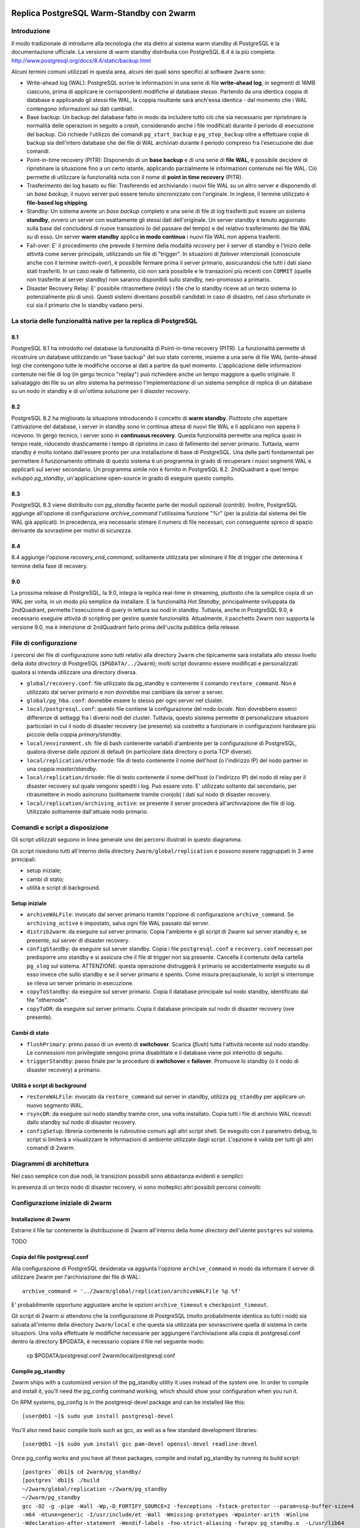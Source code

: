 .. image:: images/2ndQuadrant-logo.png

=========================================
Replica PostgreSQL Warm-Standby con 2warm
=========================================

Introduzione
============

Il modo tradizionale di introdurre alla tecnologia che sta dietro al sistema
warm standby di PostgreSQL è la documentazione ufficiale. La versione di warm
standby distribuita con PostgreSQL 8.4 è la più completa:
http://www.postgresql.org/docs/8.4/static/backup.html

Alcuni termini comuni utilizzati in questa area, alcuni dei quali sono
specifici al software ``2warm`` sono:

* Write-ahead log (WAL): PostgreSQL scrive le informazioni in una serie di file **write-ahead log**, in segmenti di 16MB ciascuno, prima di applicare le corrispondenti modifiche al database stesso. Partendo da una identica coppia di database e applicando gli stessi file WAL, la coppia risultante sarà anch'essa identica - dal momento che i WAL contengono informazioni sui dati cambiati.
* Base backup: Un backup del database fatto in modo da includere tutto ciò che sia necessario per ripristinare la normalità delle operazioni in seguito a *crash*, considerando anche i file modificati durante il periodo di esecuzione del backup. Ciò richiede l'utilizzo dei comandi ``pg_start_backup`` e ``pg_stop_backup`` oltre a effettuare copie di backup sia dell'intero database che dei file di WAL archiviati durante il periodo compreso fra l'esecuzione dei due comandi.
* Point-in-time recovery (PITR): Disponendo di un **base backup** e di una serie di **file WAL**, è possibile decidere di ripristinare la situazione fino a un certo istante, applicando parzialmente le informazioni contenute nei file WAL. Ciò permette di utilizzare la funzionalità nota con il nome di **point in time recovery** (PITR).
* Trasferimento dei log basato su file: Trasferendo ed archiviando i nuovi file WAL su un altro server e disponendo di un *base backup*, il nuovo server può essere tenuto sincronizzato con l'originale. In inglese, il termine utilizzato è **file-based log shipping**.
* Standby: Un sistema avente un *base backup* completo e una serie di file di log trasferiti può essere un sistema **standby**, ovvero un server con esattamente gli stessi dati dell'originale. Un server standby è tenuto aggiornato sulla base del concludersi di nuove transazioni (o del passare del tempo) e del relativo trasferimento dei file WAL su di esso. Un server **warm standby** applica **in modo continuo** i nuovi file WAL non appena trasferiti.
* Fail-over: E' il procedimento che prevede il termine della modalità *recovery* per il server di standby e l'inizio delle attività come server principale, utilizzando un file di "trigger". In situazioni di *failover* intenzionali (conosciute anche con il termine *switch-over*), è possibile fermare prima il server primario, assicurandosi che tutti i dati siano stati trasferiti. In un caso reale di fallimento, ciò non sarà possibile e le transazioni più recenti con ``COMMIT`` (quelle non trasferite al server standby) non saranno disponibili sullo standby, neo-promosso a primario.
* Disaster Recovery Relay: E' possibile ritrasmettere (*relay*) i file che lo standby riceve ad un terzo sistema (o potenzialmente più di uno). Questi sistemi diventano possibili candidati in caso di disastro, nel caso sfortunato in cui sia il primario che lo standby vadano persi.

La storia delle funzionalità native per la replica di PostgreSQL
================================================================

8.1
---

PostgreSQL 8.1 ha introdotto nel database la funzionalità di Point-in-time
recovery (PITR).  La funzionalità permette di ricostruire un database
utilizzando un "base backup" del suo stato corrente, insieme a una serie di
file WAL (write-ahead log) che contengono tutte le modifiche occorse ai dati a
partire da quel momento. L'applicazione delle informazioni contenute nei file
di log (in gergo tecnico "replay") può richiedere anche un tempo maggiore a
quello originale. Il salvataggio dei file su un altro sistema ha permesso
l'implementazione di un sistema semplice di replica di un database su un nodo
in standby e di un'ottima soluzione per il *disaster recovery*.

8.2
---

PostgreSQL 8.2 ha migliorato la situazione introducendo il concetto di **warm
standby**. Piuttosto che aspettare l'attivazione del database, i server in
standby sono in continua attesa di nuovi file WAL e li applicano non appena li
ricevono. In gergo tecnico, i server sono in **continuous recovery**. Questa
funzionalità permette una replica quasi in tempo reale, riducendo drasticamente
i tempo di ripristino in caso di fallimento del server primario.  Tuttavia,
warm standby è molto lontano dall'essere pronto per una installazione di base
di PostgreSQL. Una delle parti fondamentali per permettere il funzionamento
ottimale di questo sistema è un programma in grado di recuperare i nuovi
segmenti WAL e applicarli sul server secondario. Un programma simile non è
fornito in PostgreSQL 8.2. 2ndQuadrant a quel tempo sviluppò *pg_standby*,
un'applicazione open-source in grado di eseguire questo compito.

8.3
---

PostgreSQL 8.3 viene distribuito con *pg_standby* facente parte dei moduli
opzionali (*contrib*). Inoltre, PostgreSQL aggiunge all'opzione di
configurazione *archive_command* l'utilissima funzione "%r" (per la pulizia dal
sistema dei file WAL già applicati). In precedenza, era necessario stimare il
numero di file necessari, con conseguente spreco di spazio derivante da
sovrastime per motivi di sicurezza.

8.4
---

8.4 aggiunge l'opzione *recovery_end_command*, solitamente utilizzata per
eliminare il file di trigger che determina il termine della fase di recovery.

9.0
---

La prossima release di PostgreSQL, la 9.0, integra la replica real-time in
streaming, piuttosto che la semplice copia di un WAL per volta, in un modo più
semplice da installare.  E la funzionalità *Hot Standby*, principalmente
sviluppata da 2ndQuadrant, permette l'esecuzione di query in lettura sui nodi
in standby.
Tuttavia, anche in PostgreSQL 9.0, è necessario eseguire attività di scripting
per gestire queste funzionalità. Attualmente, il pacchetto 2warm non supporta
la versione 9.0, ma è intenzione di 2ndQuadrant farlo prima dell'uscita
pubblica della release.

File di configurazione
======================

I percorsi dei file di configurazione sono tutti relativi alla directory
``2warm`` che tipicamente sarà installata allo stesso livello della *data
directory* di PostgreSQL (``$PGDATA/../2warm``); molti script dovranno essere
modificati e personalizzati qualora si intenda utilizzare una directory
diversa.

* ``global/recovery.conf``: file utilizzato da pg_standby e contenente il comando ``restore_command``. Non è utilizzato dal server primario e non dovrebbe mai cambiare da server a server.
* ``global/pg_hba.conf``: dovrebbe essere lo stesso per ogni server nel cluster.
* ``local/postgresql.conf``: questo file contiene la configurazione del nodo *locale*. Non dovrebbero esserci differenze di settaggi fra i diversi nodi del cluster. Tuttavia, questo sistema permette di personalizzare situazioni particolari in cui il nodo di disaster recovery (se presente) sia costretto a funzionare in configurazioni hardware più piccole della coppia *primary/standby*.
* ``local/environment.sh``: file di bash contenente variabili d'ambiente per la configurazione di PostgreSQL, qualora diverse dalle opzioni di default (in particolare data directory o porta TCP diverse).
* ``local/replication/othernode``: file di testo contenente il nome dell'host (o l'indirizzo IP) del nodo partner in una coppia *master/standby*.
* ``local/replication/drnode``: file di testo contenente il nome dell'host (o l'indirizzo IP) del nodo di relay per il disaster recovery sul quale vengono spediti i log. Può essere voto. E' utilizzato soltanto dal secondario, per ritrasmettere in modo asincrono (solitamente tramite cronjob) i dati sul nodo di disaster recovery.
* ``local/replication/archiving_active``: se presente il server procederà all'archiviazione dei file di log. Utilizzato solitamente dall'attuale nodo primario.

Comandi e script a disposizione
===============================

Gli script utilizzati seguono in linea generale uno dei percorsi illustrati in questo diagramma.

.. image:: images/internal.png

Gli script risiedono tutti all'interno della directory ``2warm/global/replication`` e possono essere raggruppati in 3 aree principali:

* setup iniziale;
* cambi di stato;
* utilità e script di background.

Setup iniziale
--------------

* ``archiveWALFile``: invocato dal server primario tramite l'opzione di configurazione ``archive_command``. Se ``archiving_active`` è impostato, salva ogni file WAL passato dal server.
* ``distrib2warm``: da eseguire sul server primario. Copia l'ambiente e gli script di 2warm sul server standby e, se presente, sul server di disaster recovery.
* ``configStandby``: da eseguire sul server standby. Copia i file ``postgresql.conf`` e ``recovery.conf`` necessari per predisporre uno standby e si assicura che il file di trigger non sia presente. Cancella il contenuto della cartella ``pg_xlog`` sul sistema. ATTENZIONE: questa operazione distruggerà il primario se accidentalmente eseguito su di esso invece che sullo standby e se il server primario è spento. Come misura precauzionale, lo script si interrompe se rileva un server primario in esecuzione.
* ``copyToStandby``: da eseguire sul server primario. Copia il database principale sul nodo standby, identificato dal file "othernode".
* ``copyToDR``: da eseguire sul server primario. Copia il database principale sul nodo di disaster recovery (ove presente).

Cambi di stato
--------------

* ``flushPrimary``: primo passo di un evento di **switchover**. Scarica (*flush*) tutta l'attività recente sul nodo standby. Le connessioni non privilegiate vengono prima disabilitate e il database viene poi interrotto di seguito.
* ``triggerStandby``: passo finale per le procedure di **switchover** e **failover**. Promuove lo standby (o il nodo di disaster recovery) a primario.

Utilità e script di background
------------------------------

* ``restoreWALFile``: invocato da ``restore_command`` sul server in standby, utilizza ``pg_standby`` per applicare un nuovo segmento WAL.
* ``rsyncDR``: da eseguire sul nodo standby tramite cron, una volta installato. Copia tutti i file di archivio WAL ricevuti dallo standby sul nodo di disaster recovery.
* ``configSetup``: libreria contenente le rubroutine comuni agli altri script shell. Se eseguito con il parametro debug, lo script si limiterà a visualizzare le informazioni di ambiente utilizzate dagli script. L'opzione è valida per tutti gli altri comandi di 2warm.

Diagrammi di architettura
=========================

Nel caso semplice con due nodi, le transizioni possibili sono abbastanza evidenti e semplici:

.. image:: images/two-node.png

In presenza di un terzo nodo di disaster recovery, vi sono molteplici altri possibili percorsi coinvolti:

.. image:: images/dr-node.png


Configurazione iniziale di 2warm
================================

Installazione di 2warm
----------------------

Estrarre il file tar contenente la distribuzione di 2warm all'interno della *home directory* dell'utente ``postgres`` sul sistema.

TODO

Copia del file postgresql.conf
------------------------------

Alla configurazione di PostgreSQL desiderata va aggiunta l'opzione ``archive_command`` in modo da informare il server di utilizzare 2warm per l'archiviazione dei file di WAL::

  archive_command = '../2warm/global/replication/archiveWALFile %p %f'

E' probabilmente opportuno aggiustare anche le opzioni ``archive_timeout`` e ``checkpoint_timeout``.

Gli script di 2warm si attendono che la configurazione di PostgreSQL (molto probabilmente identica su tutti i nodi) sia salvata all'interno della directory ``2warm/local`` e che questa sia utilizzata per sovrascrivere quella di sistema in certe situazioni.
Una volta effettuate le modifiche necessarie per aggiungere l'archiviazione alla copia di postgresql.conf dentro la directory $PGDATA, è necessario copiare il file nel seguente modo:

  cp $PGDATA/postgresql.conf 2warm/local/postgresql.conf 

Compile pg_standby
------------------

2warm ships with a customized version of the pg_standby utility it uses instead of the system one.  In order to compile and install it, you'll need the pg_config command working, which should show your configuration when you run it.

On RPM systems, pg_config is in the postgresql-devel package and can be installed like this::

  [user@db1 ~]$ sudo yum install postgresql-devel

You'll also need basic compile tools such as gcc, as well as a few standard development libraries::

  [user@db1 ~]$ sudo yum install gcc pam-devel openssl-devel readline-devel

Once pg_config works and you have all these packages, compile and install pg_standby by running its build script::

  [postgres``db1]$ cd 2warm/pg_standby/
  [postgres``db1]$ ./build 
  ~/2warm/global/replication ~/2warm/pg_standby
  ~/2warm/pg_standby
  gcc -O2 -g -pipe -Wall -Wp,-D_FORTIFY_SOURCE=2 -fexceptions -fstack-protector --param=ssp-buffer-size=4
  -m64 -mtune=generic -I/usr/include/et -Wall -Wmissing-prototypes -Wpointer-arith -Winline 
  -Wdeclaration-after-statement -Wendif-labels -fno-strict-aliasing -fwrapv pg_standby.o  -L/usr/lib64 
  -L/usr/lib64 -lpgport -lpam -lssl -lcrypto -lkrb5 -lz -lreadline -ltermcap -lcrypt -ldl -lm  
  -o pg_standby
  pg_standby installed to /var/lib/pgsql/2warm/global/replication

Setup trusted copy between postgres accounts
--------------------------------------------

WAL segments are copied between nodes using the rsync program running over ssh.  For this to work, the postgres accounts on each system need to be able to access files on their partner node without a password.  

First generate a ssh key, using an empty passphrase, and copy the resulting keys and a maching authorization file to a privledged user on the other system::

  [postgres``db1]$ ssh-keygen -t rsa
  Generating public/private rsa key pair.
  Enter file in which to save the key (/var/lib/pgsql/.ssh/id_rsa): 
  Enter passphrase (empty for no passphrase): 
  Enter same passphrase again: 
  Your identification has been saved in /var/lib/pgsql/.ssh/id_rsa.
  Your public key has been saved in /var/lib/pgsql/.ssh/id_rsa.pub.
  The key fingerprint is:
  aa:bb:cc:dd:ee:ff:aa:11:22:33:44:55:66:77:88:99 postgres``db1.domain.com
  [postgres``db1]$ cat ~/.ssh/id_rsa.pub >> ~/.ssh/authorized_keys
  [postgres``db1]$ chmod go-rwx ~/.ssh/*
  [postgres``db1]$ cd ~/.ssh
  [postgres``db1]$ scp id_rsa.pub id_rsa authorized_keys user``db2:

Login as that user on the other system, and install the files into the postgres user's account::

  [user@db2 ~]$ sudo chown postgres.postgres authorized_keys id_rsa.pub id_rsa
  [user@db2 ~]$ sudo mkdir -p ~postgres/.ssh
  [user@db2 ~]$ sudo chown postgres.postgres ~postgres/.ssh
  [user@db2 ~]$ sudo mv authorized_keys id_rsa.pub id_rsa ~postgres/.ssh
  [user@db2 ~]$ sudo chmod -R go-rwx ~postgres/.ssh

In situations where you have a direct login to both systems as the postgres account, the ssh-copy-id program may be easier to use than the above technique.

Now test that ssh in both directions works (you may have to accept some new known hosts in the process)::

  [user@db2 ~]$ sudo su - postgres
  [postgres``db2]$ ssh postgres``db1
  [postgres``db1]$ ssh postgres``db2

Setup 2warm scripts across all nodes
------------------------------------

Returning to the system with 2warm already installed on it, next you need to configure what nodes it expects to talk to.  These files are in the 2warm/local/replication directory.  Here's an example that sets up to talk to a partner but not disaster recovery node::

  [postgres``db1]$ cd 2warm/local/replication/
  [postgres``db1]$ echo "db2" > othernode 
  [postgres``db1]$ cp /dev/null drnode 

You can now use the distrib2warm script to install the software onto that partner, which will also test that the rsync link between the nodes (which is later used for WAL shiping) is working in that direction::

  [postgres``db1]$ cd 
  [postgres``db1]$ cd 2warm/global/replication/
  [postgres``db1]$ ./distrib2warm 
  Running rsync /var/lib/pgsql/2warm to db2
  building file list ... done
  2warm/
  2warm/docs/
  2warm/docs/2warm.doc
  2warm/global/
  2warm/global/pg_hba.conf
  2warm/global/recovery.conf
  2warm/global/replication/
  2warm/global/replication/archiveWALFile
  2warm/global/replication/configSetup
  2warm/global/replication/configStandby
  2warm/global/replication/copyToDR
  2warm/global/replication/copyToStandby
  2warm/global/replication/distrib2warm
  2warm/global/replication/flushPrimary
  2warm/global/replication/pg_standby
  2warm/global/replication/restoreWALFile
  2warm/global/replication/rsyncDR
  2warm/global/replication/triggerStandby
  2warm/local/
  2warm/local/postgresql.conf
  2warm/local/replication/
  2warm/local/replication/drnode
  2warm/local/replication/othernode
  2warm/pg_standby/
  2warm/pg_standby/.gitignore
  2warm/pg_standby/Makefile
  2warm/pg_standby/build
  2warm/pg_standby/pg_standby
  2warm/pg_standby/pg_standby.c
  2warm/pg_standby/pg_standby.o
  sent 464939 bytes  received 568 bytes  931014.00 bytes/sec
  total size is 462750  speedup is 0.99

Note that this will copy the directory “2warm” over, using the symlink if you created one earlier.  But the result on the standby will not have that structure—it will be converted to a standard directory with that name, losing the version information in the process.  You may want to manually adjust the nodes to match better in this regard by renaming the new copy with its version number and then creating a symlink as before.  You may also need to create the symlink from $PGDATA/../2warm to point to this install, if you've relocated $PGDATA.

Next you need to login to this new copy on the standby and change its othernode to point back to the primary::

  [postgres``db1]$ ssh postgres``db2
  [postgres``db2]$ cd 2warm/local/replication/
  [postgres``db2]$ echo "db1" > othernode 

Make sure “2warm/global/replication/pg_standby -V” works on the standby as well::

  [postgres``db2]$ cd ../../pg_standby/
  [postgres``db2]$ ./pg_standby -V
  pg_standby (PostgreSQL) 8.2.15 enhanced by 2ndQuadrant r1.0

You may want to install the same development packages required on the primary and confirm you can rebuild pg_standby on the standby system, too, to keep the systems better matching one another.

PGDATA relative install
-----------------------

2ware expects to live at $PGDATA/.. which will be the case if you install on a RPM-based system and extracting to the postgres user account.  If you relocated PGDATA, you will need an additional symlink to account for that as well.
Let's assume that your actual database is installed into /data/8.2.  You could link 2warm into the correct place like this::

  [user@db1 ~]$ source /etc/sysconfig/pgsql/postgresql 
  [user@db1 ~]$ echo $PGDATA
  /data/8.2
  [user@db1 ~]$ sudo ln -s ~postgres/2warm $PGDATA/..

The following should work as the postgres user on primary and standby nodes before you more forward::

  [postgres``db1]$ ls $PGDATA/../2warm
  docs  global  local  pg_standby

Install archive_command on master
---------------------------------

Now you want the archive_command to be working on the master node, even though it won't actually be shipping anywhere useful yet.  If your postgresql.conf file has large changes that included other modifications as part of setting that up, you should restart your primary server as normal.  If you only adjusted the archive_command, this you can get the server to recognize a configuration change on using a SIGHUP reload.  Here's an example that shows that in action, confirming the change was applied::

  [postgres``db1]$ psql -c "show archive_command"
   archive_command 
  -----------------
   
  (1 row)

  [postgres``db1]$ pg_ctl reload
  server signaled
  [postgres``db1]$ psql -c "show archive_command"
                   archive_command                  
  --------------------------------------------------
   ../2warm/global/replication/archiveWALFile %p %f
  (1 row)

Your server log files will now start warning that logs are being discarded because archiving is not fully active yet, which is expected at this point.  The messages look like this::

  Archiving not active: ignoring pg_xlog/000000010000000C00000090. Would normally save to db2:/data/8.2/archive/000000010000000C00000090.
  2010-02-10 13:31:34 CST::``:[27885]:LOG:  archived transaction log file "000000010000000C00000090"

If instead you see the following::

  sh: ../2warm/global/replication/archiveWALFile: No such file or directory

That means that $PGDATA/../2warm is not setup correctly.

Configure standby for recovery
------------------------------

The standby in this pair has a very specific configuration needed before replication to it can begin, and the configStandby script creates that configuration.  Login to the standby and confirm there's no server already running there.  If you find a postgres process, or data already in $PGDATA, you'll need to stop the server and wipe all of that out::

  [postgres``db2]$ ps -eaf | grep postmaster
  postgres  5019     1  0 Jan28 ?        00:00:02 /usr/bin/postmaster -p 5432 -D /data/8.2/
  postgres  5152  5100  0 13:11 pts/1    00:00:00 grep postmaster
  [postgres``db2]$ kill 5019
  [postgres``db2]$ ps -eaf | grep postmaster
  postgres  5154  5100  0 13:11 pts/1    00:00:00 grep postmaster
  [postgres``db2]$ cd $PGDATA
  [postgres``db2]$ ls
  base  global  pg_clog  pg_hba.conf  pg_ident.conf  pg_log  pg_multixact  pg_subtrans  
  pg_tblspc  pg_twophase  PG_VERSION  pg_xlog  postgresql.conf  postmaster.opts
  [postgres``db2]$ rm -rf *

Note that if you had a symlink for pg_xlog, you need to make sure that's put back again, and that it's contents are cleared out as well because the above “rm -rf” will not follow into it.
For example, if your xlog drive for this version is /xlog/8.2, you might replace it like this::

  [postgres``db2]$ cd /xlog/8.2/
  [postgres``db2]$ rm -rf *
  [postgres``db2]$ cd $PGDATA
  [postgres``db2]$ ln -s /xlog/8.2 pg_xlog

configStandby will actually clean up the pg_xlog directory even if you don't in this case, but you do have to worry about the symlink creation.
Next run the configStandby utility::

  [postgres``db2]$ cd 
  [postgres``db2]$ cd 2warm/global/replication/
  [postgres``db2]$ ./configStandby 
  psql: could not connect to server: No such file or directory
    Is the server running locally and accepting
    connections on Unix domain socket "/tmp/.s.PGSQL.5432"?
  Standby system is ready, shipped archives will appear in /data/8.2//archive

The psql error message here is normal—that comes from the program confirming you're not trying to run this script on a server with a working database on it, which would cause data loss.  It only proceeds if that psql attempt fails.

Base backup onto secondary
--------------------------

Now return the primary system and launch copyToStandby to get a base backup put onto there::

  [postgres``db1]$ cd 2warm/global/replication/
  [postgres``db1]$ ./copyToStandby 
  Copying  /data/8.2  to  db2
  Wed Feb 10 13:39:20 CST 2010
   archiving_active written at C/99000000

   Starting online backup at WAL file 000000010000000C00000099

  building file list ... done
  ./
  PG_VERSION
  backup_label
  pg_hba.conf
  pg_ident.conf
  postmaster.opts
  postmaster.pid
  base/
  base/1/
  base/1/10737
  …
  pg_multixact/
  pg_multixact/members/
  pg_multixact/members/0000
  pg_multixact/offsets/
  pg_multixact/offsets/0000
  pg_subtrans/
  pg_subtrans/0005
  pg_tblspc/
  pg_twophase/

  sent 5125197730 bytes  received 42380 bytes  33389186.38 bytes/sec
  total size is 5124444648  speedup is 1.00

  real    2m32.828s
  user    2m6.776s
  sys     0m13.363s
   Stopping online backup at WAL file 000000010000000C00000099

Note that this enables the local/replication/archiving_active at the appropriate time.

Confirm new log file segments appear on standby
-----------------------------------------------

You should now have files being shipped to the standby, but not actually being processed by it yet.  Confirm that's the case by looking for the .backup file made by the above script on the standby::

  [postgres``db2]$ cd $PGDATA/archive
  [postgres``db2]$ ls -l *.backup

  -rw------- 1 postgres postgres 247 Feb 10 13:42 000000010000000C00000099.00000020.backup

As additional activity occurs on the primary, more files should appear in this area, even if you don't start the standby server yet.  Here's an example::

  [postgres``db2]$ ls -l
  total 16408
  -rw------- 1 postgres postgres 16777216 Feb 10 13:41 000000010000000C00000099
  -rw------- 1 postgres postgres      247 Feb 10 13:42 000000010000000C00000099.00000020.backup

You can pause for another file to transfer, or force an xlog swith using pg_switch_xlog().  Eventually you should see another segment arrive::

  [postgres``db2]$ ls -l
  total 32812
  -rw------- 1 postgres postgres 16777216 Feb 10 13:41 000000010000000C00000099
  -rw------- 1 postgres postgres      247 Feb 10 13:42 000000010000000C00000099.00000020.backup
  -rw------- 1 postgres postgres 16777216 Feb 10 13:46 000000010000000C0000009A

Monitoring and forcing archiving changes
-----------------------------------------

If you have made changes to the primary, and want to force them to the standby immediately rather than wait for the timeout, use the pg_switch_xlog call on the primary.  The following example shows how to check the file locations the server is currently using, force a switch to a new segment (which will then trigger archiving that new segment), and how the segments advance afterwards::

  postgres@db1 $ psql -c "SELECT pg_xlogfile_name((SELECT pg_current_xlog_insert_location())) AS current, \
  pg_xlogfile_name((SELECT pg_current_xlog_insert_location())) AS insert" 
           current          |          insert          
  --------------------------+-------------------------- 
   0000000100000000000000DE | 0000000100000000000000DE 
  (1 row) 

  postgres@db1 $ psql -c "checkpoint" 
  CHECKPOINT 
  postgres@db1 $ psql -c "SELECT pg_xlogfile_name((SELECT pg_switch_xlog())) AS switched_from"; 
        switched_from       
  -------------------------- 
   0000000100000000000000DE 
  (1 row) 

  postgres@db1 $ psql -c "SELECT pg_xlogfile_name((SELECT pg_current_xlog_insert_location())) AS current, \
  pg_xlogfile_name((SELECT pg_current_xlog_insert_location())) AS insert" 
           current          |          insert          
  --------------------------+-------------------------- 
   0000000100000000000000DF | 0000000100000000000000DF 
  (1 row) 

Note that if there hasn't been any activity on the primary since the last xlog switch, the pg_xlog_switch may not actually do anything.  The underlying changes does require at least one new transaction has appeared before it can advance to a new segment.

Start standby in recovery mode
------------------------------

In order to make the standby warm, so it applies new files as they show up, you start the server on the standby normally.  The existing of the recovery.conf file that configStandy installed for you will keep it in recovery mode::

  [postgres``db2]$ cat $PGDATA/recovery.conf
  restore_command = '../2warm/global/replication/restoreWALFile %f %p'
  [postgres``db2]$ pg_ctl start
  pg_ctl: another server might be running; trying to start server anyway
  server starting

The “another server might be running” message comes from the fact that our base backup  included the postmaster.pid file suggesting the copy was active.  This is a normal warning and can be ignored.

The standby will now consume new log files as they appear.  If you try to run queries against it, they will fail::

  postgres``d3 $ psql 
  psql: FATAL:  the database system is starting up 

Monitoring the standby logs
---------------------------

Information about the restore_command's activity is all written to the standard database log files.  You will see a few warning messages about invalid files during the initial recovery initialization::

  2010-02-10 13:50:15 CST::``:[5383]:LOG:  database system was interrupted at 2010-02-10 13:39:20 CST
  2010-02-10 13:50:15 CST::``:[5383]:LOG:  starting archive recovery
  2010-02-10 13:50:15 CST::``:[5383]:LOG:  restore_command = "../2warm/global/replication/restoreWALFile %f %p"
  pg_standby: invalid NEXTWALFILENAME
  Try "pg_standby --help" for more information.
  ERROR: pg_standby returned error 2
  pg_standby: invalid NEXTWALFILENAME
  Try "pg_standby --help" for more information.
  ERROR: pg_standby returned error 2

These are all normal.

Afterwards, you should begin seeing the archive log files after the backup was completed being processed.  The first thing you'll see checked is the last segment mentioned in the backup::

  2010-02-10 13:50:15 CST::``:[5383]:LOG:  restored log file "000000010000000C00000099" from archive
  2010-02-10 13:50:15 CST::``:[5383]:LOG:  checkpoint record is at C/99000020
  2010-02-10 13:50:15 CST::``:[5383]:LOG:  redo record is at C/99000020; undo record is at 0/0; shutdown FALSE
  2010-02-10 13:50:15 CST::``:[5383]:LOG:  next transaction ID: 0/333404; next OID: 48242134
  2010-02-10 13:50:15 CST::``:[5383]:LOG:  next MultiXactId: 1; next MultiXactOffset: 0
  2010-02-10 13:50:15 CST::``:[5383]:LOG:  automatic recovery in progress
  2010-02-10 13:50:15 CST::``:[5383]:LOG:  redo starts at C/99000070

And then regular log files will be processed with logged entries like this::

  Trigger file            : trigger
  Waiting for WAL file    : 000000010000000C0000009A
  WAL file path           : /data/8.2//archive/000000010000000C0000009A
  Restoring to            : pg_xlog/RECOVERYXLOG
  Sleep interval          : 30 seconds
  Max wait interval       : 0 forever
  Command for restore     : cp "/data/8.2//archive/000000010000000C0000009A" "pg_xlog/RECOVERYXLOG"
  Keep archive history    : 000000010000000C0000003A and later
  running restore         : OK
  2010-02-10 13:50:15 CST::``:[5383]:LOG:  restored log file "000000010000000C0000009A" from archive

Setup optional disaster recovery node and relay system
------------------------------------------------------

[Example to be written]

Changing Node States
====================

Failover: Trigger standby
-------------------------

If you want to bring the standby up, but the primary is unavailable or you do not want to interrupt it (perhaps as part of testing), you can do that using the triggerStandby script::

  [postgres``db2]$ ./triggerStandby 

  Server now triggered to start

Once recovery is complete and the server running, delete /data/8.2//trigger to reduce the chance of a future triggering accident.

Next, follow the advice given there to confirm the server came up properly, then delete the trigger file::

  [postgres``db2]$ psql -c "select 1"

   ?column? 

  ----------

          1

  (1 row)

  [postgres``db2]$ rm $PGDATA/trigger

Note that triggerStandby does take care of turning off the archiving_active feature on the standby, so it doesn't try and ship anything back to its original master accidentally—if, for example, you're just testing the standby.  In a true failover, you'll now need to reprovision the master as a standby in order to make it work properly.

If your intention is to run this standby standalone, you probably want to disable archiving on the master to disconnect the two (which is normally harmless, but wasteful and possibly confusing)::

  [postgres``db1]$ rm 2warm/local/replication/archiving_active 

Standby shutdown/restart
------------------------

If you want to stop a standby, perhaps for rebooting the standby node, but without triggering it to exit recovery, you should do that with the pg_ctl fast shutdown::

  postgres@db2 $ pg_ctl stop -m fast 
  waiting for server to shut down....done 
  server stopped

The default “smart” shutdown won't work because it treats the recovery process as something it should wait for.

To bring the system back up and return it to running the warm standby recovery loop, return to the instructions of the “Start standby (in recovery mode)” section, using pg_ctl start.

Switchover:  Flush primary + trigger standby
--------------------------------------------

To do a completely clean switchover from a primary you want to take down (perhaps for maintenance), you first execut the flushPrimary script to stop it in a way that prevents clients from accessing it, then synchronizes all data over to the secondary (and disaster recovery node if available).  Here is what a successful flushPrimary looks like::

  postgres@db1 $ ./flushPrimary 
  Saving primary log files to the standby 
  building file list ... done 
  postgresql-2010-02-15_011921.log 
  postgresql-2010-02-15_013011.log 

  sent 1942 bytes  received 70 bytes  1341.33 bytes/sec 
  total size is 28665  speedup is 14.25 
  Executing pre-flush checkpoint 
  CHECKPOINT 
  Waiting for flush database process to connect 
  Blocking new connections to the server (60 seconds, will report failure) 
  waiting for server to shut down............................................................... failed 
  pg_ctl: server does not shut down 
  Waiting for archiver flush to complete 
   pg_switch_xlog 
  ---------------- 
   0/EE000130 
  (1 row) 

  Server shutdown normally 
  Flushing archive WAL files to standby 
  skipping directory /var/lib/pgsql/data/pg_xlog/archive_status 

Once this is done, the standby can be triggered in the same way as the Failover case described above.

Testing of a new installation
=============================

Switchover
----------

* db1: flushPrimary
* db2:  triggerStandby

Switchback
----------

* db1: Clear $PGDATA; configureStandby
* db2: copyToStandby
* db1: pg_ctl start
* db2: flushPrimary
* db1: triggerStandby

Failover
--------

* db1: kill database server abruptly (pg_ctl stop -m immediate)
* db2:  triggerStandby

Disaster Recovery
-----------------

[Example to be written]
